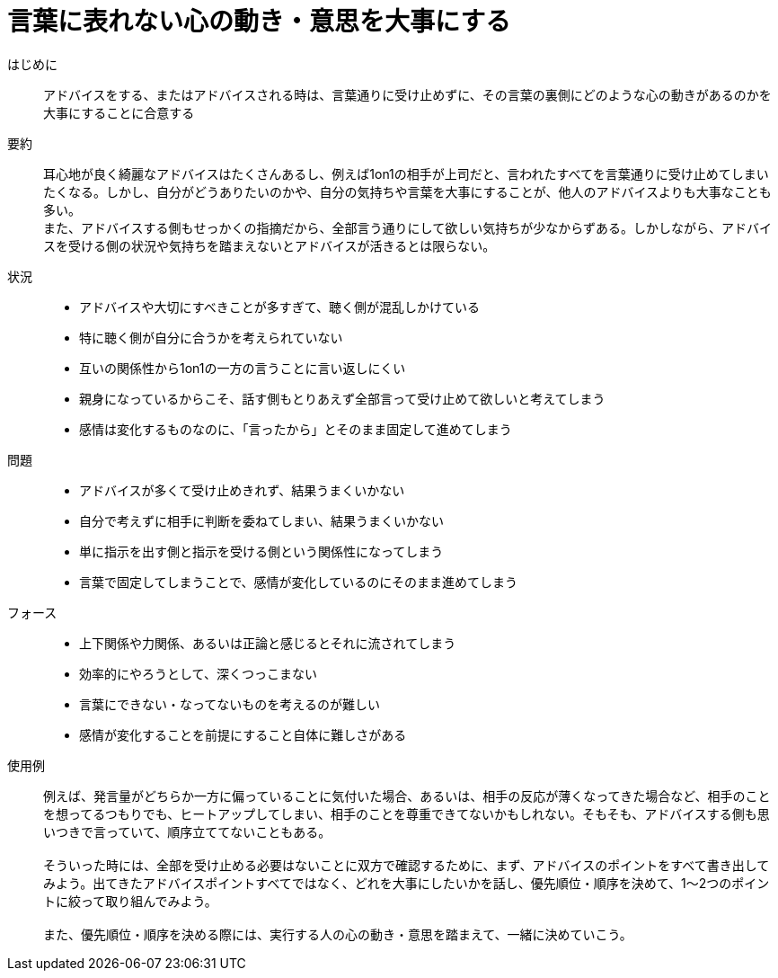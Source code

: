 = 言葉に表れない心の動き・意思を大事にする

はじめに::
アドバイスをする、またはアドバイスされる時は、言葉通りに受け止めずに、その言葉の裏側にどのような心の動きがあるのかを大事にすることに合意する

要約::
耳心地が良く綺麗なアドバイスはたくさんあるし、例えば1on1の相手が上司だと、言われたすべてを言葉通りに受け止めてしまいたくなる。しかし、自分がどうありたいのかや、自分の気持ちや言葉を大事にすることが、他人のアドバイスよりも大事なことも多い。 +
また、アドバイスする側もせっかくの指摘だから、全部言う通りにして欲しい気持ちが少なからずある。しかしながら、アドバイスを受ける側の状況や気持ちを踏まえないとアドバイスが活きるとは限らない。

状況::
* アドバイスや大切にすべきことが多すぎて、聴く側が混乱しかけている
* 特に聴く側が自分に合うかを考えられていない
* 互いの関係性から1on1の一方の言うことに言い返しにくい +

* 親身になっているからこそ、話す側もとりあえず全部言って受け止めて欲しいと考えてしまう
* 感情は変化するものなのに、「言ったから」とそのまま固定して進めてしまう

問題::
* アドバイスが多くて受け止めきれず、結果うまくいかない
* 自分で考えずに相手に判断を委ねてしまい、結果うまくいかない
* 単に指示を出す側と指示を受ける側という関係性になってしまう
* 言葉で固定してしまうことで、感情が変化しているのにそのまま進めてしまう

フォース::
* 上下関係や力関係、あるいは正論と感じるとそれに流されてしまう
* 効率的にやろうとして、深くつっこまない
* 言葉にできない・なってないものを考えるのが難しい
* 感情が変化することを前提にすること自体に難しさがある

使用例::
例えば、発言量がどちらか一方に偏っていることに気付いた場合、あるいは、相手の反応が薄くなってきた場合など、相手のことを想ってるつもりでも、ヒートアップしてしまい、相手のことを尊重できてないかもしれない。そもそも、アドバイスする側も思いつきで言っていて、順序立ててないこともある。 +
 +
そういった時には、全部を受け止める必要はないことに双方で確認するために、まず、アドバイスのポイントをすべて書き出してみよう。出てきたアドバイスポイントすべてではなく、どれを大事にしたいかを話し、優先順位・順序を決めて、1〜2つのポイントに絞って取り組んでみよう。 +
 +
また、優先順位・順序を決める際には、実行する人の心の動き・意思を踏まえて、一緒に決めていこう。



